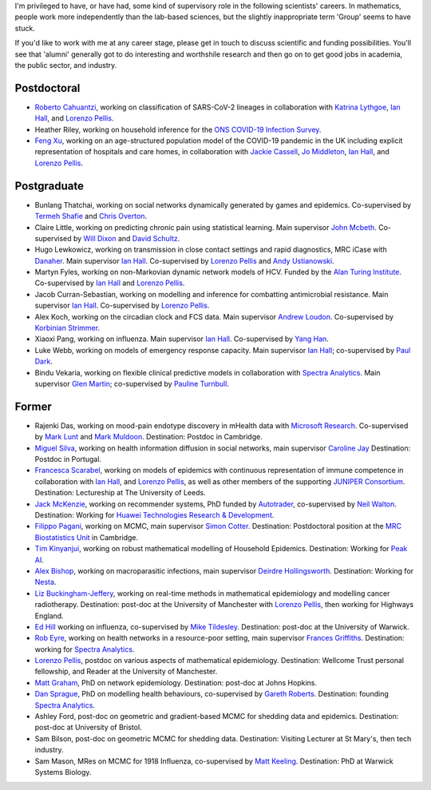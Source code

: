 .. title: Group
.. slug: group
.. date: 2015-01-25 21:58:41 UTC
.. tags: 
.. category: 
.. link: 
.. description: 
.. type: text

I'm privileged to have, or have had, some kind of supervisory role in the
following scientists' careers. In mathematics, people work more independently
than the lab-based sciences, but the slightly inappropriate term 'Group' seems
to have stuck.

If you'd like to work with me at any career stage, please get in touch to
discuss scientific and funding possibilities. You'll see that 'alumni'
generally got to do interesting and worthshile research and then go on to get
good jobs in academia, the public sector, and industry.

Postdoctoral
------------

* `Roberto Cahuantzi <https://www.linkedin.com/in/roberto-cahuantzi/>`__,
  working on classification of SARS-CoV-2 lineages in collaboration
  with `Katrina Lythgoe <https://www.bdi.ox.ac.uk/Team/katrina-lythgoe>`__,
  `Ian Hall
  <https://www.research.manchester.ac.uk/portal/ian.hall.html>`__,
  and `Lorenzo Pellis
  <https://www.research.manchester.ac.uk/portal/lorenzo.pellis.html>`__.

* Heather Riley, working on household inference for the `ONS COVID-19 Infection
  Survey
  <https://www.ons.gov.uk/peoplepopulationandcommunity/healthandsocialcare/conditionsanddiseases/bulletins/coronaviruscovid19infectionsurveypilot/previousReleases>`__.

* `Feng Xu <http://www.drfengxu.com/>`__, working on an age-structured population model of the 
  COVID-19 pandemic in the UK including explicit representation of hospitals and care homes,
  in collaboration with
  `Jackie Cassell <https://www.bsms.ac.uk/about/contact-us/staff/professor-jackie-cassell.aspx>`__,
  `Jo Middleton <https://www.bsms.ac.uk/about/contact-us/staff/jo-middleton.aspx>`__,
  `Ian Hall
  <https://www.research.manchester.ac.uk/portal/ian.hall.html>`__,
  and `Lorenzo Pellis
  <https://www.research.manchester.ac.uk/portal/lorenzo.pellis.html>`__.

Postgraduate
------------

* Bunlang Thatchai, working on social networks dynamically generated by games
  and epidemics. Co-supervised by `Termeh Shafie <https://www.research.manchester.ac.uk/portal/termeh.shafie.html>`__
  and `Chris Overton <https://scholar.google.com/citations?user=K-VCya0AAAAJ&hl=en>`__.

* Claire Little, working on predicting chronic pain using statistical learning.
  Main supervisor `John Mcbeth <https://www.research.manchester.ac.uk/portal/john.mcbeth.html>`__.
  Co-supervised by 
  `Will Dixon <https://www.research.manchester.ac.uk/portal/will.dixon.html>`__
  and
  `David Schultz <https://www.research.manchester.ac.uk/portal/david.schultz.html>`__.

* Hugo Lewkowicz, working on transmission in close contact settings and rapid
  diagnostics, MRC iCase with `Danaher <https://www.danaher.com/>`__.  Main
  supervisor `Ian Hall
  <https://www.research.manchester.ac.uk/portal/ian.hall.html>`__.
  Co-supervised by `Lorenzo Pellis
  <https://www.research.manchester.ac.uk/portal/lorenzo.pellis.html>`__ and
  `Andy Ustianowski
  <https://www.ncaresearch.org.uk/team/dr-andy-ustianowski/>`__.

* Martyn Fyles, working on non-Markovian dynamic network models of HCV. Funded
  by the `Alan Turing Institute <https://www.turing.ac.uk/>`__.  Co-supervised
  by `Ian Hall <https://www.research.manchester.ac.uk/portal/ian.hall.html>`__
  and `Lorenzo Pellis
  <https://www.research.manchester.ac.uk/portal/lorenzo.pellis.html>`__.

* Jacob Curran-Sebastian, working on modelling and inference for combatting
  antimicrobial resistance.  Main supervisor `Ian Hall
  <https://www.research.manchester.ac.uk/portal/ian.hall.html>`__.
  Co-supervised by `Lorenzo Pellis
  <https://www.research.manchester.ac.uk/portal/lorenzo.pellis.html>`__.

* Alex Koch, working on the circadian clock and FCS data. Main supervisor
  `Andrew Loudon
  <https://www.research.manchester.ac.uk/portal/andrew.loudon.html>`__.
  Co-supervised by `Korbinian Strimmer
  <http://www.strimmerlab.org/korbinian.html>`__.

* Xiaoxi Pang, working on influenza. Main supervisor `Ian Hall
  <https://www.research.manchester.ac.uk/portal/ian.hall.html>`__.
  Co-supervised by `Yang Han
  <https://personalpages.manchester.ac.uk/staff/yang.han/>`__.

* Luke Webb, working on models of emergency response capacity. Main supervisor
  `Ian Hall <http://www.maths.manchester.ac.uk/people/staff/profile/?ea=ian.hall>`__;
  co-supervised by `Paul Dark
  <https://www.research.manchester.ac.uk/portal/paul.m.dark.html>`__.

* Bindu Vekaria, working on flexible clinical predictive models in
  collaboration with `Spectra Analytics <http://www.spectraanalytics.com/>`__.
  Main supervisor `Glen Martin
  <https://www.research.manchester.ac.uk/portal/glen.martin.html>`__;
  co-supervised by `Pauline Turnbull
  <https://www.research.manchester.ac.uk/portal/p.turnbull.html>`__.

Former
------

* Rajenki Das, working on mood-pain endotype discovery in mHealth data with `Microsoft
  Research <https://www.microsoft.com/en-us/research/people/dabelgra/>`__. Co-supervised
  by `Mark Lunt <https://www.research.manchester.ac.uk/portal/mark.lunt.html>`__
  and `Mark Muldoon <https://personalpages.manchester.ac.uk/staff/mark.muldoon/>`__.
  Destination: Postdoc in Cambridge.

* `Miguel Silva <http://www.dcc.fc.up.pt/~msilva/index.html>`__, working on
  health information diffusion in social networks, main supervisor
  `Caroline Jay <https://www.research.manchester.ac.uk/portal/caroline.jay.html>`__
  Destination: Postdoc in Portugal.

* `Francesca Scarabel <https://sites.google.com/view/scarabelfrancesca/home>`__, working
  on models of epidemics with continuous representation of immune 
  competence in collaboration with `Ian Hall
  <https://www.research.manchester.ac.uk/portal/ian.hall.html>`__,
  and `Lorenzo Pellis
  <https://www.research.manchester.ac.uk/portal/lorenzo.pellis.html>`__,
  as well as other members of the supporting
  `JUNIPER Consortium <https://maths.org/juniper/>`__. Destination: Lectureship at
  The University of Leeds.

* `Jack McKenzie <https://www.linkedin.com/in/jackmack/>`__, working on recommender systems, PhD funded by `Autotrader
  <http://www.autotrader.co.uk/>`__,
  co-supervised by `Neil Walton <https://sites.google.com/site/neilwaltonswebsite/>`__.
  Destination: Working for `Huawei Technologies Research \& Development
  <https://www.huawei.com/uk/corporate-information/research-development>`__. 

* `Filippo Pagani <https://filippopagani.github.io/>`__, working on MCMC, main supervisor `Simon Cotter
  <https://personalpages.manchester.ac.uk/staff/simon.cotter/>`__.
  Destination: Postdoctoral position at the 
  `MRC Biostatistics Unit <https://www.mrc-bsu.cam.ac.uk/people/in-alphabetical-order/n-to-s/filippo-pagani/>`__
  in Cambridge. 

* `Tim Kinyanjui <https://www.research.manchester.ac.uk/portal/timothymuiruri.kinyanjui.html>`__,
  working on robust mathematical modelling of Household Epidemics.
  Destination: Working for `Peak AI <https://peak.ai/>`__.

* `Alex Bishop
  <http://www2.warwick.ac.uk/fac/cross_fac/complexity/people/students/dtc/students2013/bishop/>`__,
  working on macroparasitic infections, main supervisor `Deirdre Hollingsworth
  <http://www2.warwick.ac.uk/fac/sci/maths/people/staff/hollingsworth/>`__.
  Destination: Working for `Nesta <https://www.nesta.org.uk/team/alex-bishop/>`__.

* `Liz Buckingham-Jeffery
  <http://www.maths.manchester.ac.uk/people/staff/profile/?ea=e.buckingham-jeffery>`__,
  working on real-time methods in mathematical epidemiology and modelling cancer radiotherapy.
  Destination: post-doc at the University of Manchester with `Lorenzo Pellis
  <https://www.research.manchester.ac.uk/portal/lorenzo.pellis.html>`__, then working for
  Highways England.

* `Ed Hill
  <http://www2.warwick.ac.uk/fac/cross_fac/complexity/people/students/dtc/students2012/hill/>`__
  working on influenza, co-supervised by `Mike Tildesley
  <https://www2.warwick.ac.uk/fac/sci/lifesci/people/mtildesley/>`__.
  Destination: post-doc at the University of Warwick. 

* `Rob Eyre
  <http://www2.warwick.ac.uk/fac/cross_fac/complexity/people/students/dtc/students2013/eyre/>`__,
  working on health networks in a resource-poor setting, main supervisor
  `Frances Griffiths <http://www2.warwick.ac.uk/fac/med/staff/griffiths/>`__.
  Destination: working for `Spectra Analytics
  <http://www.spectraanalytics.com/>`__. 

* `Lorenzo Pellis
  <https://www.research.manchester.ac.uk/portal/lorenzo.pellis.html>`__, postdoc on
  various aspects of mathematical epidemiology. Destination: Wellcome Trust
  personal fellowship, and Reader at the University of Manchester.

* `Matt Graham
  <http://www2.warwick.ac.uk/fac/cross_fac/complexity/people/students/dtc/students2009/graham/>`__,
  PhD on network epidemiology. Destination: post-doc at Johns Hopkins.

* `Dan Sprague
  <http://www2.warwick.ac.uk/fac/cross_fac/complexity/people/students/dtc/students2010/sprague/>`__,
  PhD on modelling health behaviours, co-supervised by `Gareth Roberts
  <http://www2.warwick.ac.uk/fac/sci/statistics/staff/academic-research/roberts/>`__.
  Destination: founding `Spectra Analytics
  <http://www.spectraanalytics.com/>`__.

* Ashley Ford, post-doc on geometric and gradient-based MCMC for shedding data
  and epidemics.  Destination: post-doc at University of Bristol.

* Sam Bilson, post-doc on geometric MCMC for shedding data.  Destination:
  Visiting Lecturer at St Mary's, then tech industry.
 
* Sam Mason, MRes on MCMC for 1918 Influenza, co-supervised by `Matt Keeling
  <http://www2.warwick.ac.uk/fac/sci/maths/people/staff/matt_keeling/>`__.
  Destination: PhD at Warwick Systems Biology.

